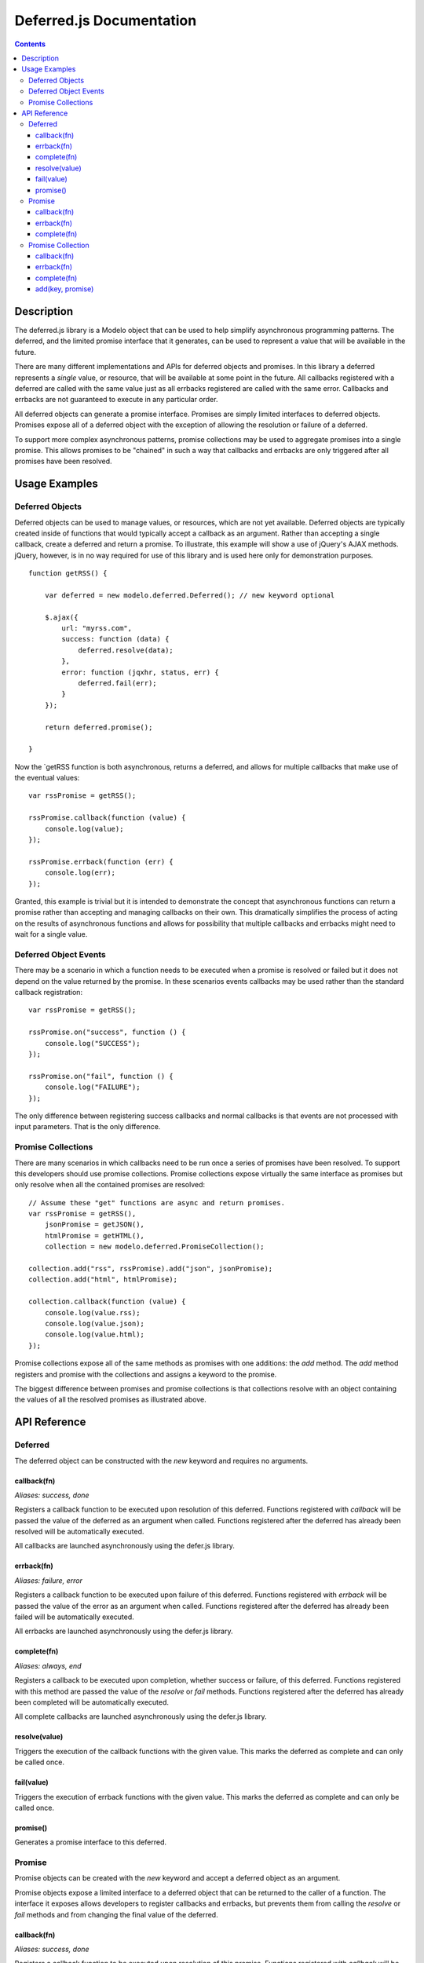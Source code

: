 =========================
Deferred.js Documentation
=========================

.. contents::

Description
===========

The deferred.js library is a Modelo object that can be used to help simplify
asynchronous programming patterns. The deferred, and the limited promise
interface that it generates, can be used to represent a value that will be
available in the future.

There are many different implementations and APIs for deferred objects and
promises. In this library a deferred represents a *single* value, or resource,
that will be available at some point in the future. All callbacks registered
with a deferred are called with the same value just as all errbacks registered
are called with the same error. Callbacks and errbacks are not guaranteed to
execute in any particular order.

All deferred objects can generate a promise interface. Promises are simply
limited interfaces to deferred objects. Promises expose all of a deferred object
with the exception of allowing the resolution or failure of a deferred.

To support more complex asynchronous patterns, promise collections may be used
to aggregate promises into a single promise. This allows promises to be
"chained" in such a way that callbacks and errbacks are only triggered after all
promises have been resolved.

Usage Examples
==============

Deferred Objects
----------------

Deferred objects can be used to manage values, or resources, which are not yet
available. Deferred objects are typically created inside of functions that would
typically accept a callback as an argument. Rather than accepting a single
callback, create a deferred and return a promise. To illustrate, this example
will show a use of jQuery's AJAX methods. jQuery, however, is in no way required
for use of this library and is used here only for demonstration purposes.

::

    function getRSS() {

        var deferred = new modelo.deferred.Deferred(); // new keyword optional

        $.ajax({
            url: "myrss.com",
            success: function (data) {
                deferred.resolve(data);
            },
            error: function (jqxhr, status, err) {
                deferred.fail(err);
            }
        });

        return deferred.promise();

    }

Now the `getRSS function is both asynchronous, returns a deferred, and allows
for multiple callbacks that make use of the eventual values::

    var rssPromise = getRSS();

    rssPromise.callback(function (value) {
        console.log(value);
    });

    rssPromise.errback(function (err) {
        console.log(err);
    });

Granted, this example is trivial but it is intended to demonstrate the concept
that asynchronous functions can return a promise rather than accepting and
managing callbacks on their own. This dramatically simplifies the process of
acting on the results of asynchronous functions and allows for possibility that
multiple callbacks and errbacks might need to wait for a single value.

Deferred Object Events
----------------------

There may be a scenario in which a function needs to be executed when a promise
is resolved or failed but it does not depend on the value returned by the
promise. In these scenarios events callbacks may be used rather than the
standard callback registration::

    var rssPromise = getRSS();

    rssPromise.on("success", function () {
        console.log("SUCCESS");
    });

    rssPromise.on("fail", function () {
        console.log("FAILURE");
    });

The only difference between registering success callbacks and normal callbacks
is that events are not processed with input parameters. That is the only
difference.

Promise Collections
-------------------

There are many scenarios in which callbacks need to be run once a series of
promises have been resolved. To support this developers should use promise
collections. Promise collections expose virtually the same interface as promises
but only resolve when all the contained promises are resolved::

    // Assume these "get" functions are async and return promises.
    var rssPromise = getRSS(),
        jsonPromise = getJSON(),
        htmlPromise = getHTML(),
        collection = new modelo.deferred.PromiseCollection();

    collection.add("rss", rssPromise).add("json", jsonPromise);
    collection.add("html", htmlPromise);

    collection.callback(function (value) {
        console.log(value.rss);
        console.log(value.json);
        console.log(value.html);
    });

Promise collections expose all of the same methods as promises with one
additions: the `add` method. The `add` method registers and promise with
the collections and assigns a keyword to the promise.

The biggest difference between promises and promise collections is that
collections resolve with an object containing the values of all the resolved
promises as illustrated above.

API Reference
=============

Deferred
--------

The deferred object can be constructed with the `new` keyword and requires no
arguments.

callback(fn)
^^^^^^^^^^^^

*Aliases: success, done*

Registers a callback function to be executed upon resolution of this deferred.
Functions registered with `callback` will be passed the value of the deferred
as an argument when called. Functions registered after the deferred has already
been resolved will be automatically executed.

All callbacks are launched asynchronously using the defer.js library.

errback(fn)
^^^^^^^^^^^

*Aliases: failure, error*

Registers a callback function to be executed upon failure of this deferred.
Functions registered with `errback` will be passed the value of the error
as an argument when called. Functions registered after the deferred has already
been failed will be automatically executed.

All errbacks are launched asynchronously using the defer.js library.

complete(fn)
^^^^^^^^^^^^

*Aliases: always, end*

Registers a callback to be executed upon completion, whether success or failure,
of this deferred. Functions registered with this method are passed the value of
the `resolve` or `fail` methods. Functions registered after the deferred has
already been completed will be automatically executed.

All complete callbacks are launched asynchronously using the defer.js library.

resolve(value)
^^^^^^^^^^^^^^

Triggers the execution of the callback functions with the given value. This
marks the deferred as complete and can only be called once.

fail(value)
^^^^^^^^^^^

Triggers the execution of errback functions with the given value. This marks
the deferred as complete and can only be called once.

promise()
^^^^^^^^^

Generates a promise interface to this deferred.


Promise
-------

Promise objects can be created with the `new` keyword and accept a deferred
object as an argument.

Promise objects expose a limited interface to a deferred object that can be
returned to the caller of a function. The interface it exposes allows developers
to register callbacks and errbacks, but prevents them from calling the `resolve`
or `fail` methods and from changing the final value of the deferred.

callback(fn)
^^^^^^^^^^^^

*Aliases: success, done*

Registers a callback function to be executed upon resolution of this promise.
Functions registered with `callback` will be passed the value of the promise
as an argument when called. Functions registered after the promise has already
been resolved will be automatically executed.

All callbacks are launched asynchronously using the defer.js library.

errback(fn)
^^^^^^^^^^^

*Aliases: failure, error*

Registers a callback function to be executed upon failure of this promise.
Functions registered with `errback` will be passed the value of the error
as an argument when called. Functions registered after the promise has already
been failed will be automatically executed.

All errbacks are launched asynchronously using the defer.js library.

complete(fn)
^^^^^^^^^^^^

*Aliases: always, end*

Registers a callback to be executed upon completion, whether success or failure,
of this promise. Functions registered with this method are passed the value of
the `resolve` or `fail` methods. Functions registered after the promise has
already been completed will be automatically executed.

All complete callbacks are launched asynchronously using the defer.js library.

Promise Collection
------------------

Promise collections can be created with the `new` keyword.

Promise collections are Modelo objects and can be given an argument named
"promises" which contains an object literal. The object should contain key value
pairs of promises and the keys under which those promise values should be
exposed.

Promise collections are extended from promises and expose a virtually identical
interface.

callback(fn)
^^^^^^^^^^^^

*Aliases: success, done*

Registers a callback function to be executed upon resolution of all promises
in this collection. Callbacks will be passed an object literal containing key
value pairs of values. The keys are determined by the developer when promises
are added to the collection at construction time or through the `add` method.

All callbacks are launched asynchronously using the defer.js library.

errback(fn)
^^^^^^^^^^^

*Aliases: failure, error*

Registers a callback function to be executed upon failure of any promise in this
promise collection. Errbacks will be passed an object literal containing key
value pairs for the errors of each promise that failed. Promises in this
collections that did not fail will be absent from the object literal.

All errbacks are launched asynchronously using the defer.js library.

complete(fn)
^^^^^^^^^^^^

*Aliases: always, end*

Registers a callback function to be executed upon completion of all promises
in this collection. Callbacks will be passed an object literal containing key
value pairs that contain all values and errors generated the promises. The keys
are determined by the developer when promises are added to the collection at
construction time or through the `add` method.

All complete callbacks are launched asynchronously using the defer.js library.

add(key, promise)
^^^^^^^^^^^^^^^^^

Adds a promise to the collections under the given key. This method cannot be
called after a promise collection has already completed.
